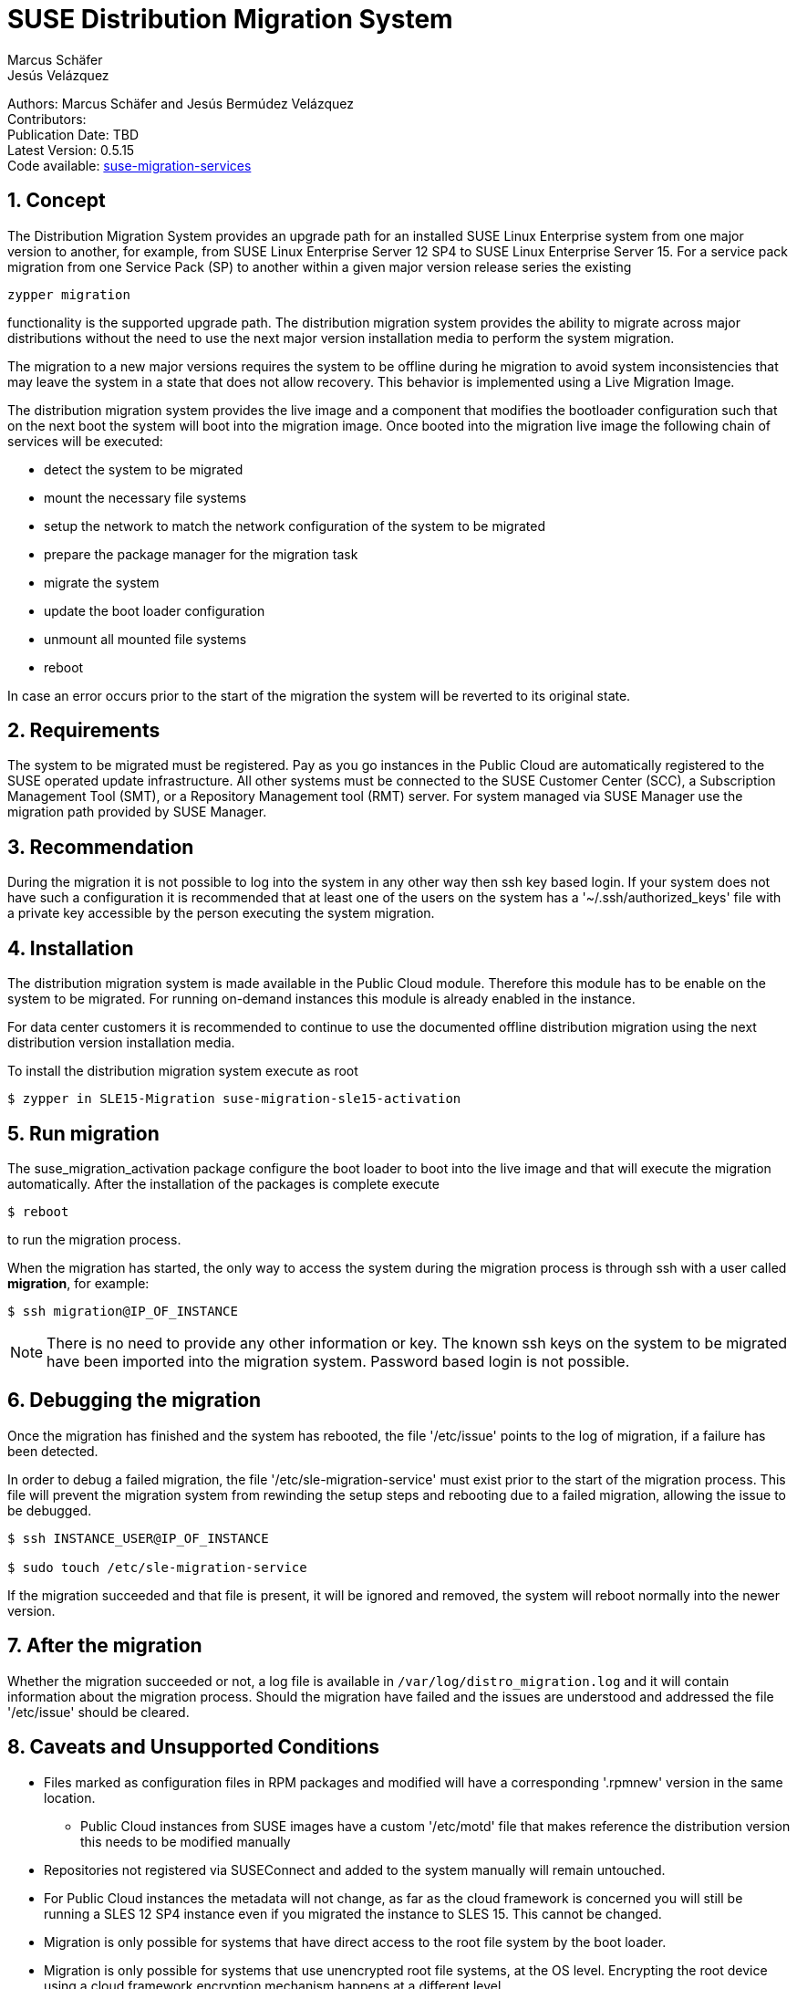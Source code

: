 = SUSE Distribution Migration System
Marcus Schäfer; Jesús Velázquez

:toc:
:icons: font
:numbered:

:Authors: Marcus Schäfer and Jesús Bermúdez Velázquez
:Publication_Date: TBD
:Latest_Version: 0.5.15
:Contributors: 
:Repo: https://github.com/SUSE/suse-migration-services[suse-migration-services]

ifdef::env-github[]
//Admonitions
:tip-caption: :bulb:
:note-caption: :information_source:
:important-caption: :heavy_exclamation_mark:
:caution-caption: :fire:
:warning-caption: :warning:
endif::[]

[%hardbreaks]
Authors: {Authors}
Contributors: {Contributors}
Publication Date: {Publication_Date}
Latest Version: {Latest_Version}
Code available: {Repo}

== Concept
The Distribution Migration System provides an upgrade path for an installed SUSE Linux Enterprise system from one major version to another, for example, from SUSE Linux Enterprise Server 12 SP4 to SUSE Linux Enterprise Server 15. For a service pack migration from one Service Pack (SP) to another within a given major version release series the existing

[listing]
zypper migration

functionality is the supported upgrade path. The distribution migration system provides the ability to migrate across major distributions without the need to use the next major version installation media to perform the system migration.

The migration to a new major versions requires the system to be offline during he migration to avoid system inconsistencies that may leave the system in a state that does not allow recovery. This behavior is implemented using a Live Migration Image.

The distribution migration system provides the live image and a component that modifies the bootloader configuration such that on the next boot the system will boot into the migration image. Once booted into the migration live image the following chain of services will be executed:

- detect the system to be migrated
- mount the necessary file systems
- setup the network to match the network configuration of the system to be migrated
- prepare the package manager for the migration task
- migrate the system
- update the boot loader configuration
- unmount all mounted file systems
- reboot

In case an error occurs prior to the start of the migration the system will be reverted to its original state.

== Requirements
The system to be migrated must be registered. Pay as you go instances in the Public Cloud are automatically registered to the SUSE operated update infrastructure. All other systems must be connected to the SUSE Customer Center (SCC), a Subscription Management Tool (SMT), or a Repository Management tool (RMT) server. For system managed via SUSE Manager use the migration path provided by SUSE Manager. 

== Recommendation
During the migration it is not possible to log into the system in any other way then ssh key based login. If your system does not have such a configuration it is recommended that at least one of the users on the system has a '~/.ssh/authorized_keys' file with a private key accessible by the person executing the system migration.

== Installation

The distribution migration system is made available in the Public Cloud module. Therefore this module has to be enable on the system to be migrated. For running on-demand instances this module is already enabled in the instance.

For data center customers it is recommended to continue to use the documented offline distribution migration using the next distribution version installation media.

To install the distribution migration system execute as root

[listing]
$ zypper in SLE15-Migration suse-migration-sle15-activation

== Run migration

The suse_migration_activation package configure the boot loader to boot into the live image and that will execute the migration automatically. After the installation of the packages is complete execute

[listing]
$ reboot

to run the migration process.

When the migration has started, the only way to access the system during the
migration process is through ssh with a user called *migration*, for example:

[listing]
$ ssh migration@IP_OF_INSTANCE

NOTE: There is no need to provide any other information or key. The known ssh keys on the system to be migrated have been imported into the migration system. Password based login is not possible.

== Debugging the migration
Once the migration has finished and the system has rebooted, the file
'/etc/issue' points to the log of migration, if a failure has been detected.

In order to debug a failed migration, the file '/etc/sle-migration-service'
must exist prior to the start of the migration process. This file will prevent the migration system from rewinding the setup steps and rebooting due to a failed migration, allowing the issue to be debugged.

[source,bash]
----
$ ssh INSTANCE_USER@IP_OF_INSTANCE

$ sudo touch /etc/sle-migration-service
----

If the migration succeeded and that file is present,
it will be ignored and removed, the system will reboot normally
into the newer version.

== After the migration
Whether the migration succeeded or not, a log file is available in
`/var/log/distro_migration.log` and it will contain information
about the migration process. Should the migration have failed and the issues are understood and addressed the file '/etc/issue' should be cleared.

== Caveats and Unsupported Conditions
* Files marked as configuration files in RPM packages and modified will have a corresponding '.rpmnew' version in the same location.
** Public Cloud instances from SUSE images have a custom '/etc/motd' file that makes reference the distribution version this needs to be modified manually
* Repositories not registered via SUSEConnect and added to the system manually will remain untouched.
* For Public Cloud instances the metadata will not change, as far as the cloud framework is concerned you will still be running a SLES 12 SP4 instance even if you migrated the instance to SLES 15. This cannot be changed.
* Migration is only possible for systems that have direct access to the root file system by the boot loader.
* Migration is only possible for systems that use unencrypted root file systems, at the OS level. Encrypting the root device using a cloud framework encryption mechanism happens at a different level.
* Migration has been tested for SLES 12 SP4 to SLES 15
